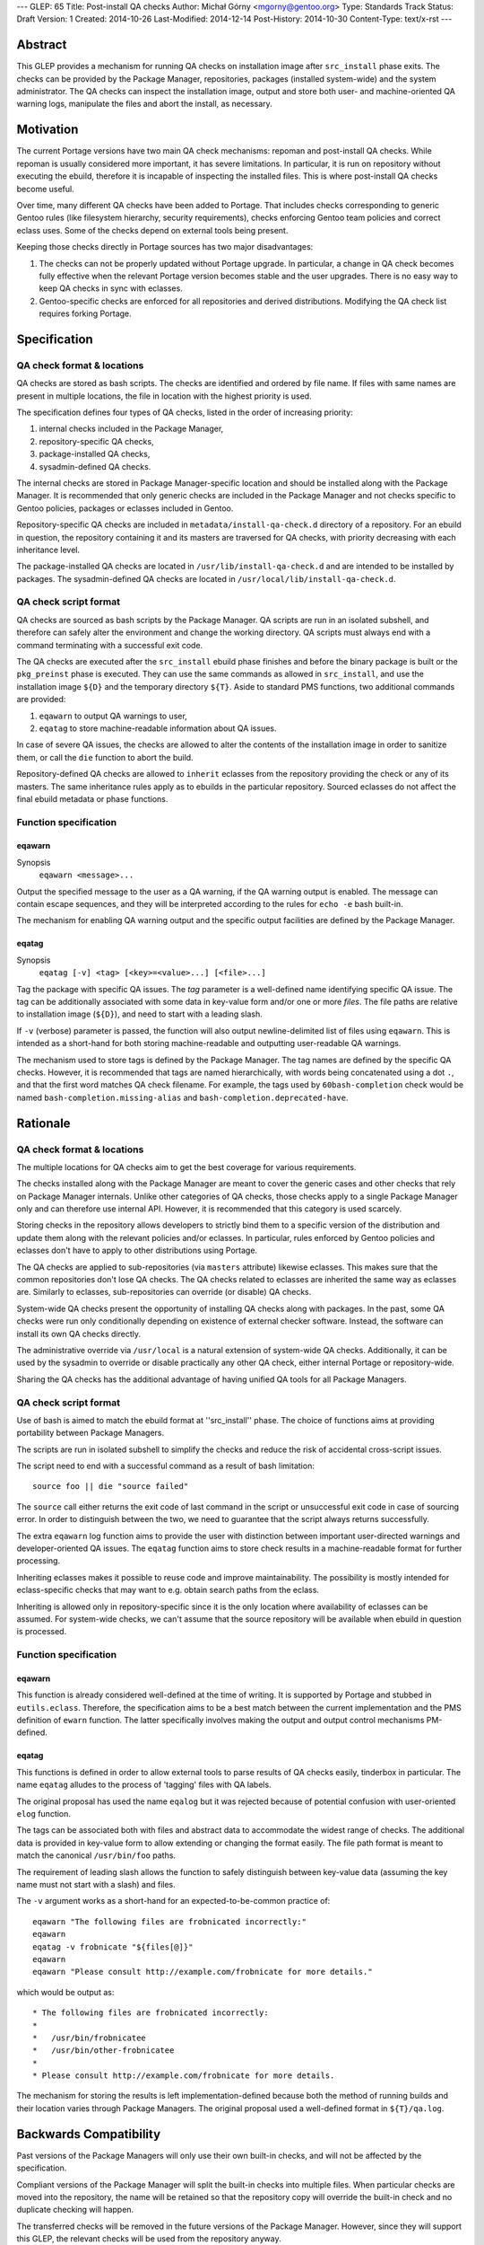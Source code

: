 ---
GLEP: 65
Title: Post-install QA checks
Author: Michał Górny <mgorny@gentoo.org>
Type: Standards Track
Status: Draft
Version: 1
Created: 2014-10-26
Last-Modified: 2014-12-14
Post-History: 2014-10-30
Content-Type: text/x-rst
---

Abstract
========

This GLEP provides a mechanism for running QA checks on installation image
after ``src_install`` phase exits. The checks can be provided by the Package
Manager, repositories, packages (installed system-wide) and the system
administrator. The QA checks can inspect the installation image, output and
store both user- and machine-oriented QA warning logs, manipulate the files
and abort the install, as necessary.


Motivation
==========

The current Portage versions have two main QA check mechanisms: repoman
and post-install QA checks. While repoman is usually considered more
important, it has severe limitations. In particular, it is run on repository
without executing the ebuild, therefore it is incapable of inspecting
the installed files. This is where post-install QA checks become useful.

Over time, many different QA checks have been added to Portage. That includes
checks corresponding to generic Gentoo rules (like filesystem hierarchy,
security requirements), checks enforcing Gentoo team policies and correct
eclass uses. Some of the checks depend on external tools being present.

Keeping those checks directly in Portage sources has two major disadvantages:

1. The checks can not be properly updated without Portage upgrade.
   In particular, a change in QA check becomes fully effective when
   the relevant Portage version becomes stable and the user upgrades.
   There is no easy way to keep QA checks in sync with eclasses.

2. Gentoo-specific checks are enforced for all repositories and derived
   distributions. Modifying the QA check list requires forking Portage.


Specification
=============

QA check format & locations
---------------------------

QA checks are stored as bash scripts. The checks are identified and ordered
by file name. If files with same names are present in multiple locations,
the file in location with the highest priority is used.

The specification defines four types of QA checks, listed in the order
of increasing priority:

1. internal checks included in the Package Manager,
2. repository-specific QA checks,
3. package-installed QA checks,
4. sysadmin-defined QA checks.

The internal checks are stored in Package Manager-specific location and should
be installed along with the Package Manager. It is recommended that only
generic checks are included in the Package Manager and not checks specific to
Gentoo policies, packages or eclasses included in Gentoo.

Repository-specific QA checks are included in ``metadata/install-qa-check.d``
directory of a repository. For an ebuild in question, the repository
containing it and its masters are traversed for QA checks, with priority
decreasing with each inheritance level.

The package-installed QA checks are located in ``/usr/lib/install-qa-check.d``
and are intended to be installed by packages. The sysadmin-defined QA checks
are located in ``/usr/local/lib/install-qa-check.d``.

QA check script format
----------------------

QA checks are sourced as bash scripts by the Package Manager. QA scripts are
run in an isolated subshell, and therefore can safely alter the environment
and change the working directory. QA scripts must always end with a command
terminating with a successful exit code.

The QA checks are executed after the ``src_install`` ebuild phase finishes
and before the binary package is built or the ``pkg_preinst`` phase is
executed. They can use the same commands as allowed in ``src_install``,
and use the installation image ``${D}`` and the temporary directory ``${T}``.
Aside to standard PMS functions, two additional commands are provided:

1. ``eqawarn`` to output QA warnings to user,
2. ``eqatag`` to store machine-readable information about QA issues.

In case of severe QA issues, the checks are allowed to alter the contents of
the installation image in order to sanitize them, or call the ``die`` function
to abort the build.

Repository-defined QA checks are allowed to ``inherit`` eclasses from
the repository providing the check or any of its masters. The same
inheritance rules apply as to ebuilds in the particular repository. Sourced
eclasses do not affect the final ebuild metadata or phase functions.

Function specification
----------------------

eqawarn
~~~~~~~
Synopsis
  ``eqawarn <message>...``

Output the specified message to the user as a QA warning, if the QA warning
output is enabled. The message can contain escape sequences, and they will be
interpreted according to the rules for ``echo -e`` bash built-in.

The mechanism for enabling QA warning output and the specific output
facilities are defined by the Package Manager.

eqatag
~~~~~~
Synopsis
  ``eqatag [-v] <tag> [<key>=<value>...] [<file>...]``

Tag the package with specific QA issues. The *tag* parameter is
a well-defined name identifying specific QA issue. The tag can be additionally
associated with some data in key-value form and/or one or more *files*.
The file paths are relative to installation image (``${D}``), and need to
start with a leading slash.

If ``-v`` (verbose) parameter is passed, the function will also output
newline-delimited list of files using ``eqawarn``. This is intended
as a short-hand for both storing machine-readable and outputting user-readable
QA warnings.

The mechanism used to store tags is defined by the Package Manager. The tag
names are defined by the specific QA checks. However, it is recommended that
tags are named hierarchically, with words being concatenated using a dot
``.``, and that the first word matches QA check filename. For example,
the tags used by ``60bash-completion`` check would be named
``bash-completion.missing-alias`` and ``bash-completion.deprecated-have``.


Rationale
=========

QA check format & locations
---------------------------

The multiple locations for QA checks aim to get the best coverage for various
requirements.

The checks installed along with the Package Manager are meant to cover the
generic cases and other checks that rely on Package Manager internals. Unlike
other categories of QA checks, those checks apply to a single Package Manager
only and can therefore use internal API. However, it is recommended that this
category is used scarcely.

Storing checks in the repository allows developers to strictly bind them to
a specific version of the distribution and update them along with the relevant
policies and/or eclasses. In particular, rules enforced by Gentoo policies and
eclasses don't have to apply to other distributions using Portage.

The QA checks are applied to sub-repositories (via ``masters`` attribute)
likewise eclasses. This makes sure that the common repositories don't lose QA
checks. The QA checks related to eclasses are inherited the same way as
eclasses are. Similarly to eclasses, sub-repositories can override (or
disable) QA checks.

System-wide QA checks present the opportunity of installing QA checks along
with packages. In the past, some QA checks were run only conditionally
depending on existence of external checker software. Instead, the software can
install its own QA checks directly.

The administrative override via ``/usr/local`` is a natural extension of
system-wide QA checks. Additionally, it can be used by the sysadmin to
override or disable practically any other QA check, either internal Portage
or repository-wide.

Sharing the QA checks has the additional advantage of having unified QA tools
for all Package Managers.

QA check script format
----------------------

Use of bash is aimed to match the ebuild format at ''src_install'' phase.
The choice of functions aims at providing portability between Package
Managers.

The scripts are run in isolated subshell to simplify the checks and reduce
the risk of accidental cross-script issues.

The script need to end with a successful command as a result of bash
limitation::

    source foo || die "source failed"

The ``source`` call either returns the exit code of last command in the script
or unsuccessful exit code in case of sourcing error. In order to distinguish
between the two, we need to guarantee that the script always returns
successfully.

The extra ``eqawarn`` log function aims to provide the user with distinction
between important user-directed warnings and developer-oriented QA issues.
The ``eqatag`` function aims to store check results in a machine-readable
format for further processing.

Inheriting eclasses makes it possible to reuse code and improve
maintainability. The possibility is mostly intended for eclass-specific checks
that may want to e.g. obtain search paths from the eclass.

Inheriting is allowed only in repository-specific since it is the only
location where availability of eclasses can be assumed. For system-wide
checks, we can't assume that the source repository will be available when
ebuild in question is processed.

Function specification
----------------------
eqawarn
~~~~~~~

This function is already considered well-defined at the time of writing. It is
supported by Portage and stubbed in ``eutils.eclass``. Therefore,
the specification aims to be a best match between the current implementation
and the PMS definition of ``ewarn`` function. The latter specifically involves
making the output and output control mechanisms PM-defined.

eqatag
~~~~~~

This functions is defined in order to allow external tools to parse results
of QA checks easily, tinderbox in particular. The name ``eqatag`` alludes
to the process of 'tagging' files with QA labels.

The original proposal has used the name ``eqalog`` but it was rejected because
of potential confusion with user-oriented ``elog`` function.

The tags can be associated both with files and abstract data to accommodate
the widest range of checks. The additional data is provided in key-value form
to allow extending or changing the format easily. The file path format is
meant to match the canonical ``/usr/bin/foo`` paths.

The requirement of leading slash allows the function to safely distinguish
between key-value data (assuming the key name must not start with a slash)
and files.

The ``-v`` argument works as a short-hand for an expected-to-be-common
practice of::

    eqawarn "The following files are frobnicated incorrectly:"
    eqawarn
    eqatag -v frobnicate "${files[@]}"
    eqawarn
    eqawarn "Please consult http://example.com/frobnicate for more details."

which would be output as::

     * The following files are frobnicated incorrectly:
     *
     *   /usr/bin/frobnicatee
     *   /usr/bin/other-frobnicatee
     *
     * Please consult http://example.com/frobnicate for more details.

The mechanism for storing the results is left implementation-defined because
both the method of running builds and their location varies through Package
Managers. The original proposal used a well-defined format in ``${T}/qa.log``.


Backwards Compatibility
=======================

Past versions of the Package Managers will only use their own built-in checks,
and will not be affected by the specification.

Compliant versions of the Package Manager will split the built-in checks into
multiple files. When particular checks are moved into the repository, the name
will be retained so that the repository copy will override the built-in check
and no duplicate checking will happen.

The transferred checks will be removed in the future versions of the Package
Manager. However, since they will support this GLEP, the relevant checks will
be used from the repository anyway.


Reference implementation
========================

The reference implementation is available in Portage starting with version
2.2.15 (released 2014-12-04).


Copyright
=========

This work is licensed under the Creative Commons Attribution-ShareAlike 3.0
Unported License.  To view a copy of this license, visit
http://creativecommons.org/licenses/by-sa/3.0/.
